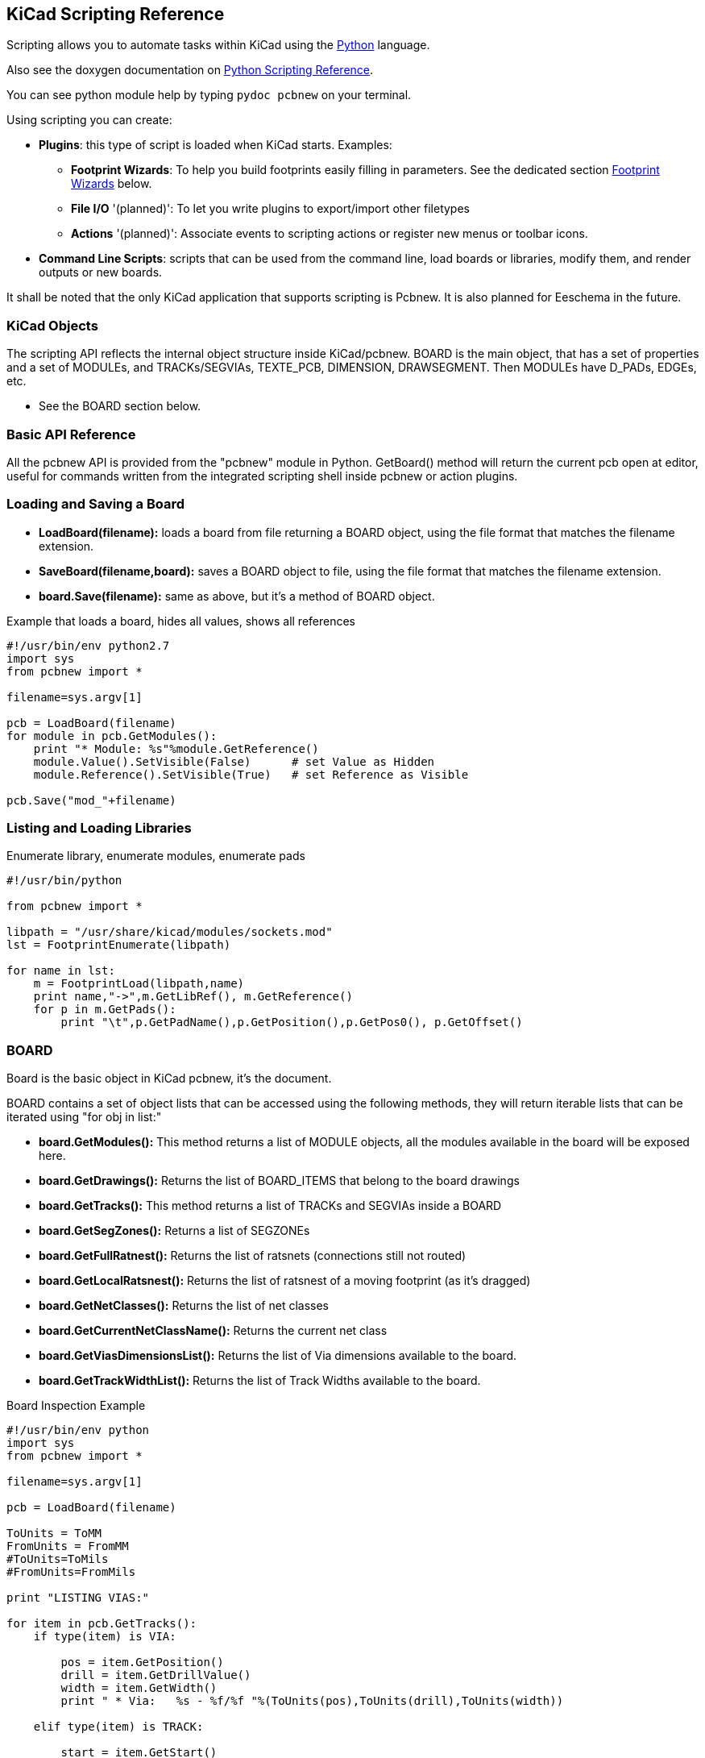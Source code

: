 == KiCad Scripting Reference

Scripting allows you to automate tasks within KiCad using the https://www.python.org/[Python] language.

Also see the doxygen documentation on http://ci.kicad-pcb.org/job/kicad-doxygen/ws/build/pcbnew/doxygen-python/html/index.html[Python Scripting Reference].

You can see python module help by typing `pydoc pcbnew` on your terminal.

Using scripting you can create:

- *Plugins*: this type of script is loaded when KiCad starts. Examples:
    * *Footprint Wizards*: To help you build footprints easily filling in parameters. See the dedicated section <<Footprint_Wizards,Footprint Wizards>> below.
    * *File I/O* '(planned)': To let you write plugins to export/import other filetypes
    * *Actions* '(planned)': Associate events to scripting actions or register new menus or toolbar icons.

- *Command Line Scripts*: scripts that can be used from the command line, load boards or libraries, modify them, and render outputs or new boards.

It shall be noted that the only KiCad application that supports
scripting is Pcbnew. It is also planned for Eeschema in the future.

=== KiCad Objects

The scripting API reflects the internal object structure inside
KiCad/pcbnew. BOARD is the main object, that has a set of properties and
a set of MODULEs, and TRACKs/SEGVIAs, TEXTE_PCB, DIMENSION, DRAWSEGMENT.
Then MODULEs have D_PADs, EDGEs, etc.

- See the BOARD section below.

=== Basic API Reference

All the pcbnew API is provided from the "pcbnew" module in Python.
GetBoard() method will return the current pcb open at editor, useful for
commands written from the integrated scripting shell inside pcbnew or
action plugins.

=== Loading and Saving a Board

- *LoadBoard(filename):*
           loads a board from file returning a BOARD object, using the file format that matches the filename extension.

- *SaveBoard(filename,board):*
           saves a BOARD object to file, using the file format that matches the filename extension.

- *board.Save(filename):*
           same as above, but it's a method of BOARD object.
 
.Example that loads a board, hides all values, shows all references
[source,python]
----------
#!/usr/bin/env python2.7
import sys
from pcbnew import *

filename=sys.argv[1]

pcb = LoadBoard(filename)
for module in pcb.GetModules():
    print "* Module: %s"%module.GetReference()
    module.Value().SetVisible(False)      # set Value as Hidden
    module.Reference().SetVisible(True)   # set Reference as Visible

pcb.Save("mod_"+filename)
----------

=== Listing and Loading Libraries

.Enumerate library, enumerate modules, enumerate pads
[source,python]
----------
#!/usr/bin/python
 
from pcbnew import *
 
libpath = "/usr/share/kicad/modules/sockets.mod"
lst = FootprintEnumerate(libpath)
 
for name in lst:
    m = FootprintLoad(libpath,name)
    print name,"->",m.GetLibRef(), m.GetReference()
    for p in m.GetPads():
        print "\t",p.GetPadName(),p.GetPosition(),p.GetPos0(), p.GetOffset()
----------

=== BOARD

Board is the basic object in KiCad pcbnew, it's the document.

BOARD contains a set of object lists that can be accessed using the following methods, they will return iterable lists that can be iterated using "for obj in list:"

- *board.GetModules():* This method returns a list of MODULE objects, all the modules available in the board will be exposed here.
- *board.GetDrawings():* Returns the list of BOARD_ITEMS that belong to the board drawings
- *board.GetTracks():* This method returns a list of TRACKs and SEGVIAs inside a BOARD
- *board.GetSegZones():* Returns a list of SEGZONEs
- *board.GetFullRatnest():* Returns the list of ratsnets (connections still not routed)
- *board.GetLocalRatsnest():* Returns the list of ratsnest of a moving footprint (as it's dragged)
- *board.GetNetClasses():* Returns the list of net classes
- *board.GetCurrentNetClassName():* Returns the current net class
- *board.GetViasDimensionsList():* Returns the list of Via dimensions available to the board.
- *board.GetTrackWidthList():* Returns the list of Track Widths available to the board.


.Board Inspection Example
[source,python]
----------
#!/usr/bin/env python
import sys
from pcbnew import *

filename=sys.argv[1]

pcb = LoadBoard(filename)

ToUnits = ToMM
FromUnits = FromMM
#ToUnits=ToMils
#FromUnits=FromMils

print "LISTING VIAS:"

for item in pcb.GetTracks():
    if type(item) is VIA:

        pos = item.GetPosition()
        drill = item.GetDrillValue()
        width = item.GetWidth()
        print " * Via:   %s - %f/%f "%(ToUnits(pos),ToUnits(drill),ToUnits(width))

    elif type(item) is TRACK:

        start = item.GetStart()
        end = item.GetEnd()
        width = item.GetWidth()

        print " * Track: %s to %s, width %f" % (ToUnits(start),ToUnits(end),ToUnits(width))

    else:
        print "Unknown type    %s" % type(item)

print ""
print "LIST DRAWINGS:"

for item in pcb.GetDrawings():
    if type(item) is TEXTE_PCB:
        print "* Text:    '%s' at %s"%(item.GetText(), item.GetPosition())
    elif type(item) is DRAWSEGMENT:
        print "* Drawing: %s"%item.GetShapeStr() # dir(item)
    else:
        print type(item)

print ""
print "LIST MODULES:"

for module in pcb.GetModules():
    print "* Module: %s at %s"%(module.GetReference(),ToUnits(module.GetPosition()))

print ""
print "Ratsnest cnt:",len(pcb.GetFullRatsnest())
print "track w cnt:",len(pcb.GetTrackWidthList())
print "via s cnt:",len(pcb.GetViasDimensionsList())

print ""
print "LIST ZONES:", pcb.GetAreaCount()

for idx in range(0, pcb.GetAreaCount()):
    zone=pcb.GetArea(idx)
    print "zone:", idx, "priority:", zone.GetPriority(), "netname", zone.GetNetname()

print ""
print "NetClasses:", pcb.GetNetClasses().GetCount(),
---------

=== Examples

==== Change a component pin's paste mask margin

.We only want to change pins from 1 to 14, 15 is a thermal pad that must be kept as it is.
[source,python]
----------
#!/usr/bin/env python2.7
import sys
from pcbnew import *

filename=sys.argv[1]
pcb = LoadBoard(filename)

# Find module U304
u304 = pcb.FindModuleByReference('U304')
pads = u304.Pads()

#  Iterate over pads, printing solder paste margin
for p in pads:
    print p.GetPadName(), ToMM(p.GetLocalSolderPasteMargin())
    id = int(p.GetPadName())
    # Set margin to 0 for all but pad (pin) 15
    if id<15: p.SetLocalSolderPasteMargin(0)

pcb.Save("mod_"+filename)
---------

[[Footprint_Wizards]]
=== Footprint Wizards

The footprint wizards are a collection of python scripts that can be
accessed from the Footprint Editor. If you invoke the footprint
dialog you select a given wizard that allows you to see the footprint
rendered, and you have some parameters you can edit.

If the plugins are not properly distributed to your system package,
you can find the latest versions in the KiCad source tree at
link:http://bazaar.launchpad.net/~kicad-product-committers/kicad/product/files/head:/pcbnew/scripting/plugins/[launchpad].

They should be located in for example `C:\Program
Files\KiCad\bin\scripting\plugins`.

On linux you can also keep your user plugins in
`$HOME/.kicad_plugins`.


.Build footprints easily filling in parameters.
[source,python]
----------
from __future__ import division
import pcbnew

import HelpfulFootprintWizardPlugin as HFPW


class FPC_FootprintWizard(HFPW.HelpfulFootprintWizardPlugin):

    def GetName(self):
        return "FPC (SMT connector)"

    def GetDescription(self):
        return "FPC (SMT connector) Footprint Wizard"

    def GetValue(self):
        pins = self.parameters["Pads"]["*n"]
        return "FPC_%d" % pins

    def GenerateParameterList(self):
        self.AddParam( "Pads", "n", self.uNatural, 40 )
        self.AddParam( "Pads", "pitch", self.uMM, 0.5 )
        self.AddParam( "Pads", "width", self.uMM, 0.25 )
        self.AddParam( "Pads", "height", self.uMM, 1.6)
        self.AddParam( "Shield", "shield_to_pad", self.uMM, 1.6 )
        self.AddParam( "Shield", "from_top", self.uMM, 1.3 )
        self.AddParam( "Shield", "width", self.uMM, 1.5 )
        self.AddParam( "Shield", "height", self.uMM, 2 )


    # build a rectangular pad
    def smdRectPad(self,module,size,pos,name):
        pad = pcbnew.D_PAD(module)
        pad.SetSize(size)
        pad.SetShape(pcbnew.PAD_SHAPE_RECT)
        pad.SetAttribute(pcbnew.PAD_ATTRIB_SMD)
        pad.SetLayerSet( pad.SMDMask() )
        pad.SetPos0(pos)
        pad.SetPosition(pos)
        pad.SetPadName(name)
        return pad

    def CheckParameters(self):
        p = self.parameters
        self.CheckParamInt( "Pads", "*n" )  # not internal units preceded by "*"


    def BuildThisFootprint(self):
        p = self.parameters
        pad_count       = int(p["Pads"]["*n"])
        pad_width       = p["Pads"]["width"]
        pad_height      = p["Pads"]["height"]
        pad_pitch       = p["Pads"]["pitch"]
        shl_width       = p["Shield"]["width"]
        shl_height      = p["Shield"]["height"]
        shl_to_pad      = p["Shield"]["shield_to_pad"]
        shl_from_top    = p["Shield"]["from_top"]

        offsetX         = pad_pitch * ( pad_count-1 ) / 2
        size_pad = pcbnew.wxSize( pad_width, pad_height )
        size_shld = pcbnew.wxSize(shl_width, shl_height)
        size_text = self.GetTextSize()  # IPC nominal

        # Gives a position and size to ref and value texts:
        textposy = pad_height/2 + pcbnew.FromMM(1) + self.GetTextThickness()
        self.draw.Reference( 0, textposy, size_text )

        textposy = textposy + size_text + self.GetTextThickness()
        self.draw.Value( 0, textposy, size_text )

        # create a pad array and add it to the module
        for n in range ( 0, pad_count ):
            xpos = pad_pitch*n - offsetX
            pad = self.smdRectPad(self.module,size_pad, pcbnew.wxPoint(xpos,0),str(n+1))
            self.module.Add(pad)


        # Mechanical shield pads: left pad and right pad
        xpos = -shl_to_pad-offsetX
        pad_s0_pos = pcbnew.wxPoint(xpos,shl_from_top)
        pad_s0 = self.smdRectPad(self.module, size_shld, pad_s0_pos, "0")
        xpos = (pad_count-1) * pad_pitch+shl_to_pad - offsetX
        pad_s1_pos = pcbnew.wxPoint(xpos,shl_from_top)
        pad_s1 = self.smdRectPad(self.module, size_shld, pad_s1_pos, "0")

        self.module.Add(pad_s0)
        self.module.Add(pad_s1)

        # add footprint outline
        linewidth = self.draw.GetLineTickness()
        margin = linewidth

        # upper line
        posy = -pad_height/2 - linewidth/2 - margin
        xstart = - pad_pitch*0.5-offsetX
        xend = pad_pitch * pad_count + xstart;
        self.draw.Line( xstart, posy, xend, posy )

        # lower line
        posy = pad_height/2 + linewidth/2 + margin
        self.draw.Line(xstart, posy, xend, posy)

        # around left mechanical pad (the outline around right pad is mirrored/y axix)
        yend = pad_s0_pos.y + shl_height/2 + margin
        self.draw.Line(xstart, posy, xstart, yend)
        self.draw.Line(-xstart, posy, -xstart, yend)

        posy = yend
        xend = pad_s0_pos.x - (shl_width/2 + linewidth + margin*2)
        self.draw.Line(xstart, posy, xend, posy)

        # right pad side
        self.draw.Line(-xstart, posy, -xend, yend)

        # vertical segment at left of the pad
        xstart = xend
        yend = posy - (shl_height + linewidth + margin*2)
        self.draw.Line(xstart, posy, xend, yend)

        # right pad side
        self.draw.Line(-xstart, posy, -xend, yend)

        # horizontal segment above the pad
        xstart = xend
        xend = - pad_pitch*0.5-offsetX
        posy = yend
        self.draw.Line(xstart, posy, xend, yend)

        # right pad side
        self.draw.Line(-xstart, posy,-xend, yend)

        # vertical segment above the pad
        xstart = xend
        yend = -pad_height/2 - linewidth/2 - margin
        self.draw.Line(xstart, posy, xend, yend)

        # right pad side
        self.draw.Line(-xstart, posy, -xend, yend)


FPC_FootprintWizard().register()
---------

